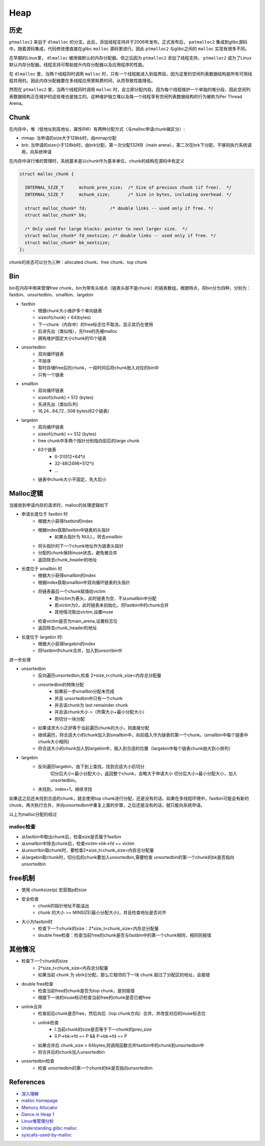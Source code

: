 Heap
===========================================

历史
-------------------------------------------

``ptmalloc2`` 来自于 ``dlmalloc`` 的分支。此后，添加线程支持并于2006年发布。正式发布后， ``patmalloc2`` 集成到glibc源码中。随着源码集成，代码修改便直接在glibc ``malloc`` 源码里进行。因此 ``ptmalloc2`` 与glibc之间的 ``malloc`` 实现有很多不同。

在早期的Linux里， ``dlmalloc`` 被用做默认的内存分配器。但之后因为 ``ptmalloc2`` 添加了线程支持， ``ptmalloc2`` 成为了Linux默认内存分配器。线程支持可帮助提升内存分配器以及应用程序的性能。

在 ``dlmalloc`` 里，当两个线程同时调用 ``malloc`` 时，只有一个线程能进入到临界段，因为这里的空闲列表数据结构是所有可用线程共用的。因此内存分配器要在多线程应用里耗费时间，从而导致性能降低。

然而在 ``ptmalloc2`` 里，当两个线程同时调用 ``malloc`` 时，会立即分配内存。因为每个线程维护一个单独的堆分段，因此空闲列表数据结构正在维护的这些堆也是独立的。这种维护独立堆以及每一个线程享有空闲列表数据结构的行为被称为Per Thread Arena。

Chunk
-------------------------------------------

在内存中，堆（低地址到高地址，属性RW）有两种分配方式（与malloc申请chunk做区分）:

- mmap: 当申请的size大于128kb时，由mmap分配
- brk: 当申请的size小于128kb时，由brk分配，第一次分配132KB（main arena），第二次在brk下分配，不够则执行系统调用，向系统申请

在内存中进行堆的管理时，系统基本是以chunk作为基本单位，chunk的结构在源码中有定义

.. code:: c

    struct malloc_chunk {

      INTERNAL_SIZE_T      mchunk_prev_size;  /* Size of previous chunk (if free).  */
      INTERNAL_SIZE_T      mchunk_size;       /* Size in bytes, including overhead. */

      struct malloc_chunk* fd;         /* double links -- used only if free. */
      struct malloc_chunk* bk;

      /* Only used for large blocks: pointer to next larger size.  */
      struct malloc_chunk* fd_nextsize; /* double links -- used only if free. */
      struct malloc_chunk* bk_nextsize;
    };

chunk的状态可以分为三种：allocated chunk、free chunk、top chunk


Bin
---------------------------------

bin在内存中用来管理free chunk，bin为带有头结点（链表头部不是chunk）的链表数组，根据特点，将bin分为四种，分别为：fastbin、unsortedbin、smallbin、largebin

- fastbin
    - 根据chunk大小维护多个单向链表
    - sizeof(chunk) < 64(bytes)
    - 下一chunk（内存中）的free标志位不取消，显示其仍在使用
    - 后进先出（类似栈），先free的先被malloc
    - 拥有维护固定大小chunk的10个链表
- unsortedbin
    - 双向循环链表
    - 不排序
    - 暂时存储free后的chunk，一段时间后将chunk放入对应的bin中
    - 只有一个链表
- smallbin
    - 双向循环链表
    - sizeof(chunk) < 512 (bytes)
    - 先进先出（类似队列）
    - 16,24...64,72...508 bytes(62个链表)
- largebin
    - 双向循环链表
    - sizeof(chunk) >= 512 (bytes)
    - free chunk中多两个指针分别指向前后的large chunk
    - 63个链表
        - 0-31(512+64\*i)
        - 32-48(2496+512\*i)
        - ...
    - 链表中chunk大小不固定，先大后小

Malloc逻辑
---------------------------------

当接收到申请内存的请求时，malloc的处理逻辑如下

- 申请长度位于 fastbin 时
    - 根据大小获得fastbin的index
    - 根据index获取fastbin中链表的头指针
        - 如果头指针为 NULL，转去smallbin
    - 将头指针的下一个chunk地址作为链表头指针
    - 分配的chunk保持inuse状态，避免被合并
    - 返回除去chunk_header的地址
- 长度位于 smallbin 时
    - 根据大小获得smallbin的index
    - 根据index获取smallbin中双向循环链表的头指针
    - 将链表最后一个chunk赋值给victim
        - 若victim为表头，此时链表为空，不从smallbin中分配
        - 若victim为0，此时链表未初始化，将fastbin中的chunk合并
        - 其他情况取出victim,设置inuse
    - 检查victim是否为main_arena,设置标志位
    - 返回除去chunk_header的地址
- 长度位于 largebin 时:
    - 根据大小获得largebin的index
    - 将fastbin中chunk合并，加入到unsortbin中

进一步处理

- unsortedbin
    - 反向遍历unsortedbin,检查 2\*size_t<chunk_size<内存总分配量
    - unsortedbin的特殊分配
        - 如果前一步smallbin分配未完成
        - 并且 unsortedbin中只有一个chunk
        - 并且该chunk为 last remainder chunk
        - 并且该chunk大小 >（所需大小+最小分配大小）
        - 则切分一块分配
    - 如果请求大小正好等于当前遍历chunk的大小，则直接分配
    - 继续遍历，将合适大小的chunk加入到smallbin中，向前插入作为链表的第一个chunk。(smallbin中每个链表中chunk大小相同)
    - 将合适大小的chunk加入到largebin中，插入到合适的位置（largebin中每个链表chunk由大到小排列）
- largebin
    - 反向遍历largebin，由下到上查找，找到合适大小后切分
        切分后大小<最小分配大小，返回整个chunk，会略大于申请大小
        切分后大小>最小分配大小，加入 unsortedbin。
    - 未找到，index+1，继续寻找

如果这之后还未找到合适的chunk，就会使用top chunk进行分配，还是没有的话，如果在多线程环境中，fastbin可能会有新的chunk，再次执行合并，并向unsortedbin中重复上面的步骤，之后还是没有的话，就只能向系统申请。

以上为malloc分配的经过

malloc检查
~~~~~~~~~~~~~~~~~~~~~~~~~~~~~~~~~~~

- 从fastbin中取出chunk后，检查size是否属于fastbin
- 从smallbin中除去chunk后，检查victim->bk->fd == victim
- 从unsortbin取chunk时，要检查2\*size_t<chunk_size<内存总分配量
- 从largebin取chunk时，切分后的chunk要加入unsortedbin,需要检查 unsortedbin的第一个chunk的bk是否指向unsortedbin

free机制
---------------------------------

- 使用 chunksize(p) 宏获取p的size
- 安全检查
    - chunk的指针地址不能溢出
    - chunk 的大小 >= MINSIZE(最小分配大小)，并且检查地址是否对齐
- 大小为fastbin时
    - 检查下一个chunk的size：2\*size_t<chunk_size<内存总分配量
    - double free检查：检查当前free的chunk是否与fastbin中的第一个chunk相同，相同则报错

其他情况
---------------------------------
- 检查下一个chunk的size
    - 2\*size_t<chunk_size<内存总分配量
    - 如果当前 chunk 为 sbrk()分配，那么它相邻的下一块 chunk 超过了分配区的地址，会报错
- double free检查
    - 检查当前free的chunk是否为top chunk，是则报错
    - 根据下一块的inuse标识检查当前free的chunk是否已被free
- unlink合并
    - 检查前后chunk是否free，然后向后（top chunk方向）合并，并改变对应的inuse标志位
    - unlink检查
        - I.当前chunk的size是否等于下一chunk的prev_size
        - II.P->bk->fd == P && P->bk->fd == P
    - 如果合并后 chunk_size > 64bytes,则调用函数合并fastbin中的chunk到unsortedbin中
    - 将合并后的chunk加入unsortedbin
- unsortedbin检查
    - 检查 unsortedbin的第一个chunk的bk是否指向unsortedbin


References
---------------------------------

- `深入理解 <http://wps2015.org/drops/drops/%E6%B7%B1%E5%85%A5%E7%90%86%E8%A7%A3%20glibc%20malloc.html>`_
- `malloc homepage <http://www.malloc.de/en/>`_
- `Memory Allocator <http://g.oswego.edu/dl/html/malloc.html>`_
- `Dance in Heap 1 <http://www.freebuf.com/articles/system/151372.html>`_
- `Linux堆管理分析 <https://www.cnblogs.com/alisecurity/p/5486458.html>`_
- `Understanding glibc malloc <https://sploitfun.wordpress.com/2015/02/10/understanding-glibc-malloc/comment-page-1/>`_
- `syscalls-used-by-malloc <https://sploitfun.wordpress.com/2015/02/11/syscalls-used-by-malloc/>`_
